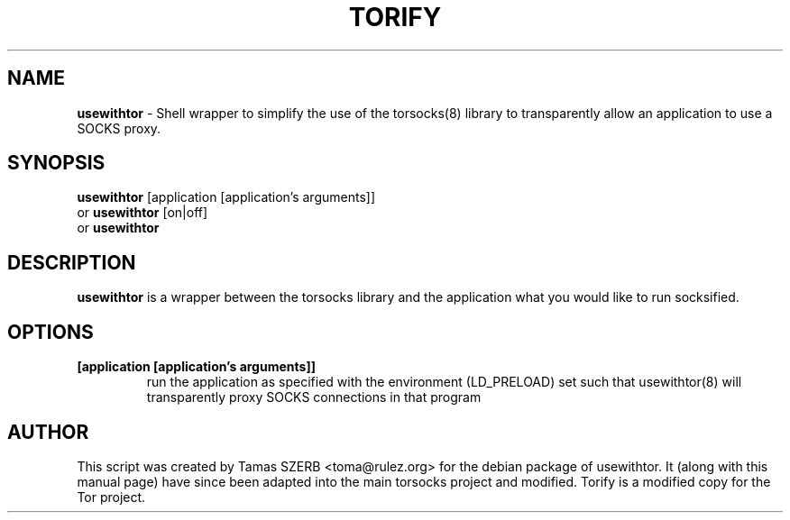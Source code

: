 .TH TORIFY 1 "" "TORIFY"

.SH NAME
.BR usewithtor
\- Shell wrapper to simplify the use of the torsocks(8) library to
transparently allow an application to use a SOCKS proxy. 
.SH SYNOPSIS
.B usewithtor
.RB [application\ [application's\ arguments]]
.br
or
.B usewithtor
.RB [on|off]
.br
or
.B usewithtor
.SH DESCRIPTION
.B usewithtor
is a wrapper between the torsocks library and the application what you
would like to run socksified.
.SH OPTIONS
.IP \fB[application\ \fB[application's\ arguments]]
run the application as specified with the environment (LD_PRELOAD) set
such that usewithtor(8) will transparently proxy SOCKS connections in
that program
.SH AUTHOR
This script was created by Tamas SZERB <toma@rulez.org> for the debian
package of usewithtor. It (along with this manual page) have since been
adapted into the main torsocks project and modified. Torify is a modified
copy for the Tor project.

